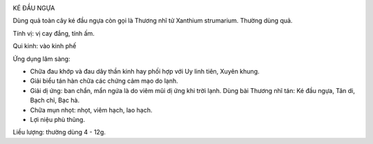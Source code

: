 |image0|

KÉ ĐẦU NGỰA

Dùng quả toàn cây ké đầu ngựa còn gọi là Thương nhĩ tử Xanthium
strumarium. Thường dùng quả.

Tính vị: vị cay đắng, tính ấm.

Qui kinh: vào kinh phế

Ứng dụng lâm sàng:

-  Chữa đau khớp và đau dây thần kinh hay phối hợp với Uy linh tiên,
   Xuyên khung.
-  Giải biểu tán hàn chữa các chứng cảm mạo do lạnh.
-  Giải dị ứng: ban chẩn, mẩn ngứa là do viêm mũi dị ứng khi trời lạnh.
   Dùng bài Thương nhĩ tán: Ké đầu ngựa, Tân di, Bạch chỉ, Bạc hà.
-  Chữa mụn nhọt: nhọt, viêm hạch, lao hạch.
-  Lợi niệu phù thũng.

Liều lượng: thường dùng 4 - 12g.

.. |image0| image:: THUONGNHITU.JPG
   :width: 50px
   :height: 50px
   :target: THUONGNHITU_.HTM
